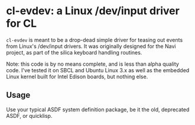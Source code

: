 * cl-evdev: a Linux /dev/input driver for CL

=cl-evdev= is meant to be a drop-dead simple driver for teasing out events from
Linux's /dev/input drivers. It was originally designed for the Navi project, as
part of the silica keyboard handling routines.

Note: this code is by no means complete, and is less than alpha quality code.
I've tested it on SBCL and Ubuntu Linux 3.x as well as the embedded Linux kernel
built for Intel Edison boards, but nothing else.

** Usage

Use your typical ASDF system definition package, be it the old, deprecated ASDF,
or quicklisp.

